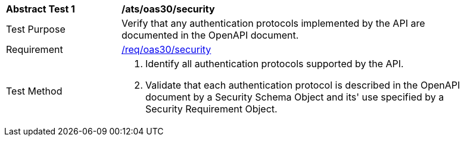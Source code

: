 [[ats_oas30_security]]
[width="90%",cols="2,6a"]
|===
^|*Abstract Test {counter:ats-id}* |*/ats/oas30/security* 
^|Test Purpose |Verify that any authentication protocols implemented by the API are documented in the OpenAPI document. 
^|Requirement |<<req_oas30_security,/req/oas30/security>>
^|Test Method |. Identify all authentication protocols supported by the API.
. Validate that each authentication protocol is described in the OpenAPI document by a Security Schema Object and its' use specified by a Security Requirement Object.
|===
